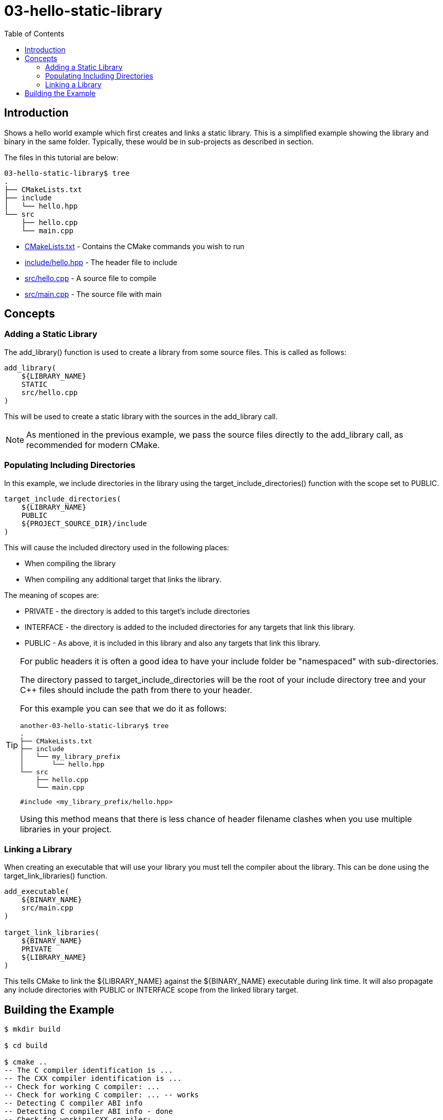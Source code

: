 = 03-hello-static-library
:toc:
:toc-placement!:

toc::[]

== Introduction

Shows a hello world example which first creates and links a static library.
This is a simplified example showing the library and binary in the same folder.
Typically, these would be in sub-projects as described in section.

The files in this tutorial are below:

[source]
----
03-hello-static-library$ tree
.
├── CMakeLists.txt
├── include
│   └── hello.hpp
└── src
    ├── hello.cpp
    └── main.cpp
----

  * link:CMakeLists.txt[CMakeLists.txt] - Contains the CMake commands you wish to run
  * link:include/hello.hpp[include/hello.hpp] - The header file to include
  * link:src/hello.cpp[src/hello.cpp] - A source file to compile
  * link:src/main.cpp[src/main.cpp] - The source file with main


== Concepts

=== Adding a Static Library

The +add_library()+ function is used to create a library from some source files.
This is called as follows:

[source,cmake]
----
add_library(
    ${LIBRARY_NAME}
    STATIC
    src/hello.cpp
)
----

This will be used to create a static library with
the sources in the +add_library+ call.

[NOTE]
====
As mentioned in the previous example, we pass the source files directly to the
+add_library+ call, as recommended for modern CMake.
====

=== Populating Including Directories

In this example, we include directories in the library using the +target_include_directories()+ function with the scope set to +PUBLIC+.

[source,cmake]
----
target_include_directories(
    ${LIBRARY_NAME}
    PUBLIC 
    ${PROJECT_SOURCE_DIR}/include
)
----

This will cause the included directory used in the following places:

* When compiling the library
* When compiling any additional target that links the library.

The meaning of scopes are:

* +PRIVATE+ - the directory is added to this target's include directories
* +INTERFACE+ - the directory is added to the included directories for any targets that link this library.
* +PUBLIC+ - As above, it is included in this library and also any targets that link this library.

[TIP]
====
For public headers it is often a good idea to have your include folder be "namespaced"
with sub-directories. 

The directory passed to +target_include_directories+ will be the root of your 
include directory tree and your C++ files should include the path from there to your header.

For this example you can see that we do it as follows:
[source]
----
another-03-hello-static-library$ tree
.
├── CMakeLists.txt
├── include
│   └── my_library_prefix
│       └── hello.hpp
└── src
    ├── hello.cpp
    └── main.cpp
----
[source,cpp]
----
#include <my_library_prefix/hello.hpp>
----

Using this method means that there is less chance of header filename clashes when
you use multiple libraries in your project. 
====

=== Linking a Library

When creating an executable that will use your library you must tell the compiler
about the library. This can be done using the +target_link_libraries()+ function.

[source,cmake]
----
add_executable(
    ${BINARY_NAME}
    src/main.cpp
)

target_link_libraries(
    ${BINARY_NAME}
    PRIVATE  
    ${LIBRARY_NAME}
)
----

This tells CMake to link the ${LIBRARY_NAME} against the ${BINARY_NAME} executable
during link time. It will also propagate any include directories with +PUBLIC+ or +INTERFACE+ scope
from the linked library target.


== Building the Example

[source,bash]
----
$ mkdir build

$ cd build

$ cmake ..
-- The C compiler identification is ...
-- The CXX compiler identification is ...
-- Check for working C compiler: ...
-- Check for working C compiler: ... -- works
-- Detecting C compiler ABI info
-- Detecting C compiler ABI info - done
-- Check for working CXX compiler: ...
-- Check for working CXX compiler: ... -- works
-- Detecting CXX compiler ABI info
-- Detecting CXX compiler ABI info - done
-- Configuring done
-- Generating done
-- Build files have been written to: project-absolute-path/03-hello-static-library/build

$ make
Scanning dependencies of target ${LIBRARY_NAME}
[ 50%] Building CXX object CMakeFiles/${LIBRARY_NAME}.dir/src/hello.cpp.o
Linking CXX static library lib${LIBRARY_NAME}.a
[ 50%] Built target ${LIBRARY_NAME}
Scanning dependencies of target ${BINARY_NAME}
[100%] Building CXX object CMakeFiles/${BINARY_NAME}.dir/src/main.cpp.o
Linking CXX executable ${BINARY_NAME}
[100%] Built target ${BINARY_NAME}
----
